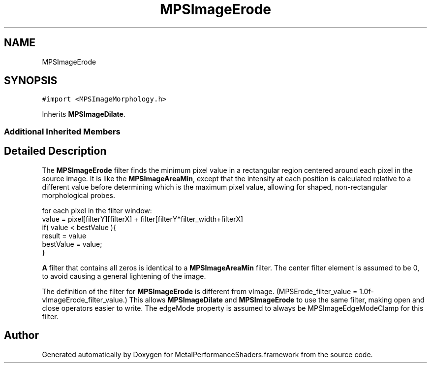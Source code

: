 .TH "MPSImageErode" 3 "Thu Feb 8 2018" "Version MetalPerformanceShaders-100" "MetalPerformanceShaders.framework" \" -*- nroff -*-
.ad l
.nh
.SH NAME
MPSImageErode
.SH SYNOPSIS
.br
.PP
.PP
\fC#import <MPSImageMorphology\&.h>\fP
.PP
Inherits \fBMPSImageDilate\fP\&.
.SS "Additional Inherited Members"
.SH "Detailed Description"
.PP 
The \fBMPSImageErode\fP filter finds the minimum pixel value in a rectangular region centered around each pixel in the source image\&. It is like the \fBMPSImageAreaMin\fP, except that the intensity at each position is calculated relative to a different value before determining which is the maximum pixel value, allowing for shaped, non-rectangular morphological probes\&. 
.PP
.nf
for each pixel in the filter window:
    value =  pixel[filterY][filterX] + filter[filterY*filter_width+filterX]
    if( value < bestValue ){
         result = value
         bestValue = value;
    }

.fi
.PP
 \fBA\fP filter that contains all zeros is identical to a \fBMPSImageAreaMin\fP filter\&. The center filter element is assumed to be 0, to avoid causing a general lightening of the image\&.
.PP
The definition of the filter for \fBMPSImageErode\fP is different from vImage\&. (MPSErode_filter_value = 1\&.0f-vImageErode_filter_value\&.) This allows \fBMPSImageDilate\fP and \fBMPSImageErode\fP to use the same filter, making open and close operators easier to write\&. The edgeMode property is assumed to always be MPSImageEdgeModeClamp for this filter\&. 

.SH "Author"
.PP 
Generated automatically by Doxygen for MetalPerformanceShaders\&.framework from the source code\&.
